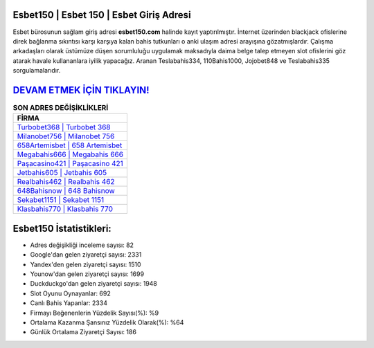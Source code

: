 ﻿Esbet150 | Esbet 150 | Esbet Giriş Adresi
===================================

.. image:: images/esbet-giris.jpg
   :width: 600
   
Esbet bürosunun sağlam giriş adresi **esbet150.com** halinde kayıt yaptırılmıştır. İnternet üzerinden blackjack ofislerine direk bağlanma sıkıntısı karşı karşıya kalan bahis tutkunları o anki ulaşım adresi arayışına gözatmışlardır. Çalışma arkadaşları olarak üstümüze düşen sorumluluğu uygulamak maksadıyla daima belge talep etmeyen slot ofislerini göz atarak havale kullananlara iyilik yapacağız. Aranan Teslabahis334, 110Bahis1000, Jojobet848 ve Teslabahis335 sorgulamalarıdır.

`DEVAM ETMEK İÇİN TIKLAYIN! <https://uclck.me/gonow>`_
==============

.. list-table:: **SON ADRES DEĞİŞİKLİKLERİ**
   :widths: 100
   :header-rows: 1

   * - FİRMA
   * - `Turbobet368 | Turbobet 368 <turbobet368-turbobet-368-turbobet-giris-adresi.html>`_
   * - `Milanobet756 | Milanobet 756 <milanobet756-milanobet-756-milanobet-giris-adresi.html>`_
   * - `658Artemisbet | 658 Artemisbet <658artemisbet-658-artemisbet-artemisbet-giris-adresi.html>`_	 
   * - `Megabahis666 | Megabahis 666 <megabahis666-megabahis-666-megabahis-giris-adresi.html>`_	 
   * - `Paşacasino421 | Paşacasino 421 <pasacasino421-pasacasino-421-pasacasino-giris-adresi.html>`_ 
   * - `Jetbahis605 | Jetbahis 605 <jetbahis605-jetbahis-605-jetbahis-giris-adresi.html>`_
   * - `Realbahis462 | Realbahis 462 <realbahis462-realbahis-462-realbahis-giris-adresi.html>`_	 
   * - `648Bahisnow | 648 Bahisnow <648bahisnow-648-bahisnow-bahisnow-giris-adresi.html>`_
   * - `Sekabet1151 | Sekabet 1151 <sekabet1151-sekabet-1151-sekabet-giris-adresi.html>`_
   * - `Klasbahis770 | Klasbahis 770 <klasbahis770-klasbahis-770-klasbahis-giris-adresi.html>`_
	 
Esbet150 İstatistikleri:
===================================	 
* Adres değişikliği inceleme sayısı: 82
* Google'dan gelen ziyaretçi sayısı: 2331
* Yandex'den gelen ziyaretçi sayısı: 1510
* Younow'dan gelen ziyaretçi sayısı: 1699
* Duckduckgo'dan gelen ziyaretçi sayısı: 1948
* Slot Oyunu Oynayanlar: 692
* Canlı Bahis Yapanlar: 2334
* Firmayı Beğenenlerin Yüzdelik Sayısı(%): %9
* Ortalama Kazanma Şansınız Yüzdelik Olarak(%): %64
* Günlük Ortalama Ziyaretçi Sayısı: 186

